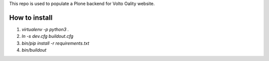 
This repo is used to populate a Plone backend for Volto Oality website.

How to install
==============

1. `virtualenv -p python3 .`
2. `ln -s dev.cfg buildout.cfg`
3. `bin/pip install -r requirements.txt`
4. `bin/buildout`
